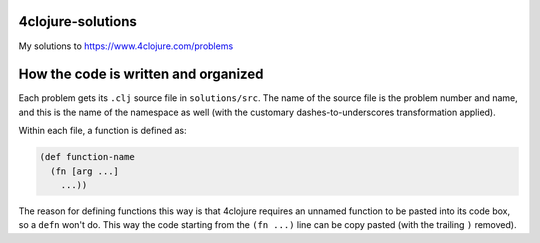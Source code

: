 4clojure-solutions
------------------

My solutions to https://www.4clojure.com/problems

How the code is written and organized
-------------------------------------

Each problem gets its ``.clj`` source file in ``solutions/src``. The name of the
source file is the problem number and name, and this is the name of the
namespace as well (with the customary dashes-to-underscores transformation
applied).

Within each file, a function is defined as:

.. sourcecode:: clojure

    (def function-name
      (fn [arg ...]
        ...))

The reason for defining functions this way is that 4clojure requires an unnamed
function to be pasted into its code box, so a ``defn`` won't do. This way the
code starting from the ``(fn ...)`` line can be copy pasted (with the trailing
``)`` removed).
